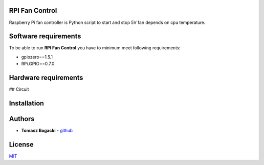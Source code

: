 
RPI Fan Control
===============

Raspberry Pi fan controller is Python script to start and stop  5V fan depends on cpu temperature.

Software requirements
=====================

To be able to run **RPI Fan Control** you have to minimum meet following requirements:

- gpiozero==1.5.1
- RPi.GPIO==0.7.0


Hardware requirements
=====================
## Circuit

.. image:: https://github.com/TheProrok29/rpi-fan/blob/master/circuit_scheme.jpg


Installation
=============


Authors
========

- **Tomasz Bogacki** - `github <https://github.com/TheProrok29/>`_

License
=============

`MIT <https://choosealicense.com/licenses/mit/>`_
